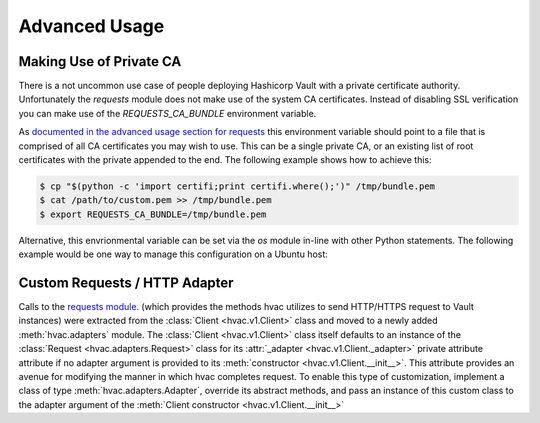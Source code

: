Advanced Usage
==============

Making Use of Private CA
------------------------

There is a not uncommon use case of people deploying Hashicorp Vault with a private certificate authority. Unfortunately the `requests` module does not make use of the system CA certificates. Instead of disabling SSL verification you can make use of the `REQUESTS_CA_BUNDLE` environment variable.

As `documented in the advanced usage section for requests`_ this environment variable should point to a file that is comprised of all CA certificates you may wish to use. This can be a single private CA, or an existing list of root certificates with the private appended to the end. The following example shows how to achieve this:

.. code:: shell

	$ cp "$(python -c 'import certifi;print certifi.where();')" /tmp/bundle.pem
	$ cat /path/to/custom.pem >> /tmp/bundle.pem
	$ export REQUESTS_CA_BUNDLE=/tmp/bundle.pem

Alternative, this envrionmental variable can be set via the `os` module in-line with other Python statements. The following example would be one way to manage this configuration on a Ubuntu host:

.. testcode:: private-ca

	import os

	import hvac


	def get_vault_client(vault_url='https://127.0.0.1', certs=None):
		"""
		Instantiates a hvac / vault client.
		:param vault_url: string, protocol + address + port for the vault service
		:param certs: tuple, Optional tuple of self-signed certs to use for verification
			with hvac's requests adapater.
		:return: hvac.Client
		"""
		logger.debug('Retrieving a vault (hvac) client...')
		if certs:
			# When use a self-signed certificate for the vault service itself, we need to
			# include our local ca bundle here for the underlying requests module.
			os.environ['REQUESTS_CA_BUNDLE'] = '/etc/ssl/certs/ca-certificates.crt'

		vault_client = hvac.Client(
			url=vault_url,
			cert=certs,
		)

		return vault_client

.. _documented in the advanced usage section for requests: http://docs.python-requests.org/en/master/user/advanced/

Custom Requests / HTTP Adapter
------------------------------

.. versionadded:: 0.6.2

Calls to the `requests module`_. (which provides the methods hvac utilizes to send HTTP/HTTPS request to Vault instances) were extracted from the :class:`Client <hvac.v1.Client>` class and moved to a newly added :meth:`hvac.adapters` module. The :class:`Client <hvac.v1.Client>` class itself defaults to an instance of the :class:`Request <hvac.adapters.Request>` class for its :attr:`_adapter <hvac.v1.Client._adapter>` private attribute attribute if no adapter argument is provided to its :meth:`constructor <hvac.v1.Client.__init__>`. This attribute provides an avenue for modifying the manner in which hvac completes request. To enable this type of customization, implement a class of type :meth:`hvac.adapters.Adapter`, override its abstract methods, and pass an instance of this custom class to the adapter argument of the :meth:`Client constructor <hvac.v1.Client.__init__>`

.. _requests module: http://requests.readthedocs.io/en/master/
